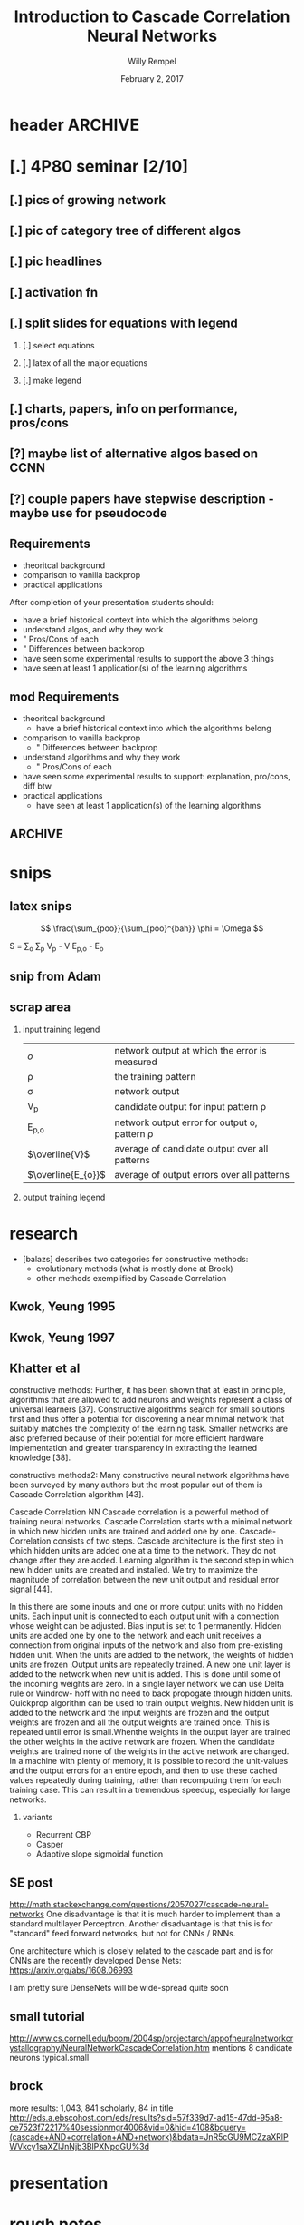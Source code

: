 * header :ARCHIVE:
#+startup: beamer
#+OPTIONS: H:2 toc:t num:t
#+LaTeX_CLASS: beamer
#+LaTeX_CLASS_OPTIONS: [presentation]
#+BEAMER_THEME: Bergen
#+DESCRIPTION: Introduction to Cascade Correlation Neural Networks <2017-02-02 Thu> 
#+COLUMNS: %45ITEM %10BEAMER_ENV(Env) %10BEAMER_ACT(Act) %4BEAMER_COL(Col) %8BEAMER_OPT
#+LATEX_HEADER: \usepackage{multimedia}
#+LATEX_HEADER: \usepackage{amsmath}
#+LATEX_HEADER: \usepackage{mathtools}

#+TITLE: Introduction to Cascade Correlation Neural Networks 
#+AUTHOR: Willy Rempel
#+DATE: February 2, 2017

* [.] 4P80 seminar [2/10]
SCHEDULED: <2017-01-20 Fri> DEADLINE: <2017-02-02 Thu>
** [.] pics of growing network
** [.] pic of category tree of different algos
** [.] pic headlines
** [.] activation fn
** [.] split slides for equations with legend
*** [.] select equations
*** [.] latex of all the major equations
*** [.] make legend
** [.] charts, papers, info on performance, pros/cons
** [?] maybe list of alternative algos based on CCNN
** [?] couple papers have stepwise description - maybe use for pseudocode
** Requirements
- theoritcal background
- comparison to vanilla backprop
- practical applications
After completion of your presentation students should:
- have a brief historical context into which the algorithms belong
- understand algos, and why they work 
- " Pros/Cons of each
- " Differences between backprop
- have seen some experimental results to support the above 3 things
- have seen at least 1 application(s) of the learning algorithms
** mod Requirements
- theoritcal background
  - have a brief historical context into which the algorithms belong
- comparison to vanilla backprop
  - " Differences between backprop
- understand algorithms and why they work
  - " Pros/Cons of each
- have seen some experimental results to support: explanation, pro/cons, diff btw 
- practical applications
  - have seen at least 1 application(s) of the learning algorithms
** :ARCHIVE: 
*** options 
- Delta-bar-delta and extended delta-bar-delta or
- Conjugate gradient and at least one variant (ie. Fletcher-Reeves, Polak-Ribiere, Powell Beale Restarts, Scaled Conjugate Gradient)
- Cascade-Correlation
-
* snips
** latex snips
$$ \frac{\sum_{poo}}{\sum_{poo}^{bah}} \phi = \Omega $$

#+LATEX_HEADER: \usepackage{mathtools}
  S = \sum_{o} \sum_{p} \left V_{p} - V \right \left E_{p,o} - E_{o} \right

** snip from Adam 
\begin{frame}{Network Representation}
\begin{columns}
    \begin{column}{.45\textwidth}
      \begin{figure}
          \centering
           \textbf{Undirected Graph}\par\medskip
           \includegraphics[width=0.7\textwidth]{Undirected-Graph.png}
            \\~\\
          \begin{blockarray}{ccccc}
            & 1 & 2 & 3 & 4 \\
            \begin{block}{c(cccc)}
              1 & 0 & 1 & 1 & 1  \\
              2 & 1 & 0 & 0 & 0  \\
              3 & 1 & 0 & 0 & 0  \\
              4 & 1 & 0 & 0 & 0  \\
            \end{block}
          \end{blockarray}
      \end{figure}
    \end{column}
    \begin{column}{.45\textwidth}
     \begin{figure}
          \centering
           \textbf{Directed Graph}\par\medskip
           \includegraphics[width=0.7\textwidth]{Directed-Graph.png}
            \\~\\
          \begin{blockarray}{ccccc}
            & 1 & 2 & 3 & 4 \\
            \begin{block}{c(cccc)}
              1 & 0 & 1 & 0 & 1  \\
              2 & 0 & 0 & 0 & 0  \\
              3 & 1 & 0 & 0 & 0  \\
              4 & 0 & 0 & 0 & 0  \\
            \end{block}
          \end{blockarray}
      \end{figure}
    \end{column}
  \end{columns}
\end{frame}

** scrap area 

*** input training legend
| $\mathit{o}$       | network output at which the error is measured   |
| \rho               | the training pattern                            |
| \sigma             | network output                                  |
| V_{p}              | candidate output for input pattern \rho         |
| E_{p,o}            | network output error for output o, pattern \rho |
| $\overline{V}$     | average of candidate output over all patterns   |
| $\overline{E_{o}}$ | average of output errors over all patterns      |

*** output training legend 
* research 
- [balazs] describes two categories for constructive methods:
  - evolutionary methods (what is mostly done at Brock)
  - other methods exemplified by Cascade Correlation 
** Kwok, Yeung 1995 

** Kwok, Yeung 1997
** Khatter et al  
constructive methods:
Further, it has been shown that at least in principle, algorithms that are allowed to add neurons and weights represent a class of universal learners [37]. Constructive algorithms search for small solutions first and thus offer a potential for discovering a near minimal network that suitably matches the complexity of the learning task. Smaller networks are also preferred because of their potential for more efficient hardware implementation and greater transparency in extracting the learned knowledge [38].

constructive methods2:
Many constructive neural network algorithms have been surveyed by many authors but the most popular out of them is Cascade Correlation algorithm [43].

Cascade Correlation NN Cascade correlation is a powerful method of training neural networks. Cascade Correlation starts with a minimal network in which new hidden units are trained and added one by one. Cascade-Correlation consists of two steps. Cascade architecture is the first step in which hidden units are added one at a time to the network. They do not change after they are added. Learning algorithm is the second step in which new hidden units are created and installed. We try to maximize the magnitude of correlation between the new unit output and residual error signal [44].

In this there are some inputs and one or more output units with no hidden units. Each input unit is connected to each output unit with a connection whose weight can be adjusted. Bias input is set to 1 permanently. Hidden units are added one by one to the network and each unit receives a connection from original inputs of the network and also from pre-existing hidden unit. When the units are added to the network, the weights of hidden units are frozen .Output units are repeatedly trained. A new one unit layer is added to the network when new unit is added. This is done until some of the incoming weights are zero. In a single layer network we can use Delta rule or Windrow- hoff with no need to back propogate through hidden units. Quickprop algorithm can be used to train output weights. New hidden unit is added to the network and the input weights are frozen and the output weights are frozen and all the output weights are trained once. This is repeated until error is small.Whenthe weights in the output layer are trained the other weights in the active network are frozen. When the candidate weights are trained none of the weights in the active network are changed. In a machine with plenty of memory, it is possible to record the unit-values and the output errors for an entire epoch, and then to use these cached values repeatedly during training, rather than recomputing them for each training case. This can result in a tremendous speedup, especially for large networks.
*** variants
- Recurrent CBP
- Casper
- Adaptive slope sigmoidal function

** SE post  
http://math.stackexchange.com/questions/2057027/cascade-neural-networks
One disadvantage is that it is much harder to implement than a standard multilayer Perceptron. Another disadvantage is that this is for "standard" feed forward networks, but not for CNNs / RNNs.

One architecture which is closely related to the cascade part and is for CNNs are the recently developed Dense Nets: https://arxiv.org/abs/1608.06993

I am pretty sure DenseNets will be wide-spread quite soon
** small tutorial 
http://www.cs.cornell.edu/boom/2004sp/projectarch/appofneuralnetworkcrystallography/NeuralNetworkCascadeCorrelation.htm
mentions 8 candidate neurons typical.small
** brock 
more results: 1,043, 841 scholarly, 84 in title
http://eds.a.ebscohost.com/eds/results?sid=57f339d7-ad15-47dd-95a8-ce7523f72217%40sessionmgr4006&vid=0&hid=4108&bquery=(cascade+AND+correlation+AND+network)&bdata=JnR5cGU9MCZzaXRlPWVkcy1saXZlJnNjb3BlPXNpdGU%3d

* presentation 
* rough notes
- doesn't require backprop? https://en.wikipedia.org/wiki/Types_of_artificial_neural_networks#Cascading_neural_networks

** book 
In spite of the many CoNN algorithms surveyed in (Kwok & Yeung, 1997a), the most popular for regression problems is no doubt the Cascade Correlation algorithm (CasCor) and maybe the second most popular is the DNC. While the DNC algorithm constructs neural networks with a single hidden layer, the CasCor creates them with multiple hidden layers, where each hidden layer has one hidden neuron. The popularity of CasCor can be attested by the various ways this algorithm has inspired new variations and also has been used in the combined approaches between learning methods. p15.
** constructive algo's paper  
- describes overall field.
- describes evo techniques as a broad category different from CCAs
** other 
*** other slides 
- input units code the problem being presented to the network
- output units code the network's response to the input problem
*** shultz slides
- 'when error stagnates a hidden unit is recruited'
- correlation slide shows normalizing denominator. Not in original paper.
- states same quickprop algo used for both correlation maximization and error minimization
- the added randomized output weights are opposite sign of neurons correlation with network error --true?
  - confirmed in http://www.ra.cs.uni-tuebingen.de/SNNS/UserManual/node167.html tutorial
- aside: he has 2nd tutorial on encoder option for CCNNs. Later.
*** types of CCNNs 
- PCC pruned CCNN 
- RCC recurrent CCNN
** things to say
- why did CCann fall out? what happened since inception?
- current uses
- for practical uses, would like pictures of the headings of papers to show what some researches have to say
- 2 main problems of backprop :
  - step size problem
  - moving target problem
- original paper acknowledges vanishing gradient problem
- original paper citation count 3716
- creates it's own topology starting with minimal network
  - input and output layers only, as usual connected by weights.
- opposite of DNNs, they start big and stay big. CCNN start small and grows with training.
  - in a class called Dynamic Node Creation, DNC ... change this
- a 'multi layered perceptron'
- S Fahlman did RCC - recurrent CCNN same year '90
* Theoretical Background
** 1st slide 
- also have a brief historical context into which the algorithms belong
- have seen some experimental results to support the above 3 things
** CCNN in a nutshell 
- Feed-forward, supervised learning
- Does use backpropagation algorithms
- coNN constructive neural network
  - 2 main categories:
    - evolutionary based (what is done at Brock)
    - general constructive. CCNN is main exemplar of this group
- Instead of a minimum, we find a maximum: the maximum correlation between the candidate output and the residual error of the network output.
*** Cascade ... adding neuron
- A new hidden neuron is added at one time
**** Step 1 Training input weights
   1. Inputs are connected, but not outputs
   2. One epoch of the training data is run through 
   3. 
   4. 
     

- correlation sign doesn't matter
- candidate with highest correlation is put in the network, others are discarded.
- subsequent hidden neurons are attached to previous hidden neurons - this is where the cascade term comes from.
**** Step 2 Training output weights 
** Two Problems with Backpropagation
[original paper]
*** The Step Size Problem
- vanilla backpropagation requires small steps for convergence - slow
- we do not have the information to pick an optimal learning rate, manually selected
*** The Moving Target Problem
- complication when many factors changing at the same time
- error signal defines problem unit trying to solve, but this keeps changing
- dramatic slowdown of training with increasing number of hidden layers
- herd effect:
  - 2 tasks A, B. If A has bigger effect, all nodes redundantly train for A, ignoring B
  - But when all nodes move toward B at once, problem A response becomes worse.
  - eventually nodes split to train for separate problems A and B, but it takes a long time
  - a randomly initialized network prevents nodes from behaving identically, but this tends to dissipate as the network is trained
- One way to combat: allow only a few weights to change while keeping the others constant

** Pros & Cons
- at elast 10 times faster than standard backpropagation
  - [insert charts]
- The network determines its own size and topologies
- incremental learning: new training, new information can be added, with an already trained network

* breakdown of the math - large part, pics & math
- use images with equations.
- legends 
* understand algorithms and why they work
  - " Pros/Cons of each
* Comparison to vanilla backpropogation
** Calculating Correlation
S is sum over all output units $\mathit{o}$ of correlation with error

\begin{columns}[t]
  \begin{column}
    \begin{equation}
      S = \sum_{o} \lvert \sum_{p} (V_{p} - V) (E_{p,o} - E_{o}) \rvert 
    \end{equation}
  \end{column}
  # \begin{column}
  #   \begin{equation}
  #     \frac{\delta S}{\delta w_{i}} = \sum_{p,o} \sigma_{o}(E_{p,o} - \overline{E_{o}}) \mathit{f_{p}}^{\prime} I_{i,p}
  #   \end{equation}
  # \end{column}
\end{columns}

* practical applications
- have seen at least 1 application(s) of the learning algorithms
- [Kwok & Yeung] CCNN used more than other ANNs in regression
* chart: publications by year
[[file:CCNN-publication-history-chart.png]]
